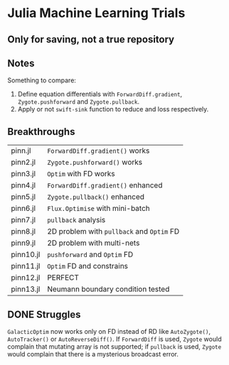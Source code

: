 * Julia Machine Learning Trials

** Only for saving, not a true repository


** Notes

Something to compare:

1. Define equation differentials with ~ForwardDiff.gradient~, ~Zygote.pushforward~
   and ~Zygote.pullback~.
2. Apply or not ~swift-sink~ function to reduce and loss respectively.

** Breakthroughs

|-----------+---------------------------------------|
| pinn.jl   | ~ForwardDiff.gradient()~ works          |
| pinn2.jl  | ~Zygote.pushforward()~  works           |
| pinn3.jl  | ~Optim~ with FD works                   |
| pinn4.jl  | ~ForwardDiff.gradient()~ enhanced       |
| pinn5.jl  | ~Zygote.pullback()~ enhanced            |
| pinn6.jl  | ~Flux.Optimise~ with mini-batch         |
| pinn7.jl  | ~pullback~ analysis                     |
| pinn8.jl  | 2D problem with ~pullback~ and ~Optim~ FD |
| pinn9.jl  | 2D problem with multi-nets            |
| pinn10.jl | ~pushforward~ and ~Optim~ FD              |
| pinn11.jl | ~Optim~ FD and constrains               |
| pinn12.jl | PERFECT                               |
| pinn13.jl | Neumann boundary condition tested     |
|-----------+---------------------------------------|

** DONE Struggles

~GalacticOptim~ now works only on FD instead of RD like ~AutoZygote()~,
~AutoTracker()~ or ~AutoReverseDiff()~. If ~ForwardDiff~ is used, ~Zygote~ would
complain that mutating array is not supported; if ~pullback~ is used, ~Zygote~ would
complain that there is a mysterious broadcast error.
